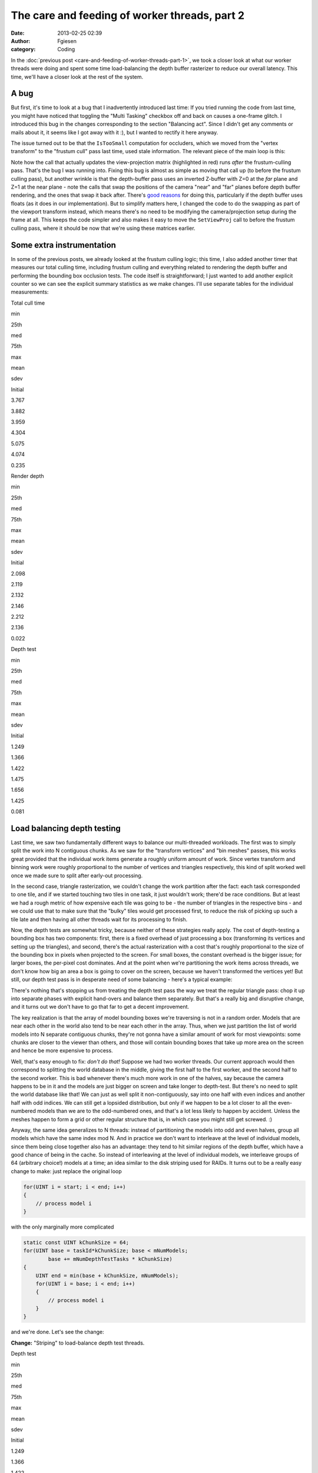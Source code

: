 The care and feeding of worker threads, part 2
##############################################
:date: 2013-02-25 02:39
:author: Fgiesen
:category: Coding

In the :doc:`previous post <care-and-feeding-of-worker-threads-part-1>`,
we took a closer look at what our worker
threads were doing and spent some time load-balancing the depth buffer
rasterizer to reduce our overall latency. This time, we'll have a closer
look at the rest of the system.

A bug
~~~~~

But first, it's time to look at a bug that I inadvertently introduced
last time: If you tried running the code from last time, you might have
noticed that toggling the "Multi Tasking" checkbox off and back on
causes a one-frame glitch. I introduced this bug in the changes
corresponding to the section "Balancing act". Since I didn't get any
comments or mails about it, it seems like I got away with it :), but I
wanted to rectify it here anyway.

The issue turned out to be that the ``IsTooSmall`` computation for
occluders, which we moved from the "vertex transform" to the "frustum
cull" pass last time, used stale information. The relevant piece of the
main loop is this:

.. code-block:: c++
   :emphasize-lines: 24-25

    mpCamera->SetNearPlaneDistance(1.0f);
    mpCamera->SetFarPlaneDistance(gFarClipDistance);
    mpCamera->Update();

    // If view frustum culling is enabled then determine which occluders
    // and occludees are inside the view frustum and run the software
    // occlusion culling on only the those models
    if(mEnableFCulling)
    {
        renderParams.mpCamera = mpCamera;
        mpDBR->IsVisible(mpCamera);
        mpAABB->IsInsideViewFrustum(mpCamera);
    }

    // if software occlusion culling is enabled
    if(mEnableCulling)
    {
        mpCamera->SetNearPlaneDistance(gFarClipDistance);
        mpCamera->SetFarPlaneDistance(1.0f);
        mpCamera->Update();

        // Set the camera transforms so that the occluders can
        // be transformed 
        mpDBR->SetViewProj(mpCamera->GetViewMatrix(),
            (float4x4*)mpCamera->GetProjectionMatrix());

        // (clear, render depth and perform occlusion test here)

        mpCamera->SetNearPlaneDistance(1.0f);
        mpCamera->SetFarPlaneDistance(gFarClipDistance);
        mpCamera->Update();
    }

Note how the call that actually updates the view-projection matrix
(highlighted in red) runs *after* the frustum-culling pass. That's the
bug I was running into. Fixing this bug is almost as simple as moving
that call up (to before the frustum culling pass), but another wrinkle
is that the depth-buffer pass uses an inverted Z-buffer with Z=0 at the
*far* plane and Z=1 at the near plane - note the calls that swap the
positions of the camera "near" and "far" planes before depth buffer
rendering, and the ones that swap it back after. There's `good reasons`_
for doing this, particularly if the depth buffer uses floats (as it does
in our implementation). But to simplify matters here, I changed the code
to do the swapping as part of the viewport transform instead, which
means there's no need to be modifying the camera/projection setup during
the frame at all. This keeps the code simpler and also makes it easy to
move the ``SetViewProj`` call to before the frustum culling pass, where
it should be now that we're using these matrices earlier.

Some extra instrumentation
~~~~~~~~~~~~~~~~~~~~~~~~~~

In some of the previous posts, we already looked at the frustum culling
logic; this time, I also added another timer that measures our total
culling time, including frustum culling and everything related to
rendering the depth buffer and performing the bounding box occlusion
tests. The code itself is straightforward; I just wanted to add another
explicit counter so we can see the explicit summary statistics as we
make changes. I'll use separate tables for the individual measurements:

.. raw:: html

   <table>

.. raw:: html

   <tr>

.. raw:: html

   <th>

Total cull time

.. raw:: html

   </th>

.. raw:: html

   <th>

min

.. raw:: html

   </th>

.. raw:: html

   <th>

25th

.. raw:: html

   </th>

.. raw:: html

   <th>

med

.. raw:: html

   </th>

.. raw:: html

   <th>

75th

.. raw:: html

   </th>

.. raw:: html

   <th>

max

.. raw:: html

   </th>

.. raw:: html

   <th>

mean

.. raw:: html

   </th>

.. raw:: html

   <th>

sdev

.. raw:: html

   </th>

.. raw:: html

   </tr>

.. raw:: html

   <tr>

.. raw:: html

   <td>

Initial

.. raw:: html

   </td>

.. raw:: html

   <td>

3.767

.. raw:: html

   </td>

.. raw:: html

   <td>

3.882

.. raw:: html

   </td>

.. raw:: html

   <td>

3.959

.. raw:: html

   </td>

.. raw:: html

   <td>

4.304

.. raw:: html

   </td>

.. raw:: html

   <td>

5.075

.. raw:: html

   </td>

.. raw:: html

   <td>

4.074

.. raw:: html

   </td>

.. raw:: html

   <td>

0.235

.. raw:: html

   </td>

.. raw:: html

   </tr>

.. raw:: html

   </table>

.. raw:: html

   <table>

.. raw:: html

   <tr>

.. raw:: html

   <th>

Render depth

.. raw:: html

   </th>

.. raw:: html

   <th>

min

.. raw:: html

   </th>

.. raw:: html

   <th>

25th

.. raw:: html

   </th>

.. raw:: html

   <th>

med

.. raw:: html

   </th>

.. raw:: html

   <th>

75th

.. raw:: html

   </th>

.. raw:: html

   <th>

max

.. raw:: html

   </th>

.. raw:: html

   <th>

mean

.. raw:: html

   </th>

.. raw:: html

   <th>

sdev

.. raw:: html

   </th>

.. raw:: html

   </tr>

.. raw:: html

   <tr>

.. raw:: html

   <td>

Initial

.. raw:: html

   </td>

.. raw:: html

   <td>

2.098

.. raw:: html

   </td>

.. raw:: html

   <td>

2.119

.. raw:: html

   </td>

.. raw:: html

   <td>

2.132

.. raw:: html

   </td>

.. raw:: html

   <td>

2.146

.. raw:: html

   </td>

.. raw:: html

   <td>

2.212

.. raw:: html

   </td>

.. raw:: html

   <td>

2.136

.. raw:: html

   </td>

.. raw:: html

   <td>

0.022

.. raw:: html

   </td>

.. raw:: html

   </tr>

.. raw:: html

   </table>

.. raw:: html

   <table>

.. raw:: html

   <tr>

.. raw:: html

   <th>

Depth test

.. raw:: html

   </th>

.. raw:: html

   <th>

min

.. raw:: html

   </th>

.. raw:: html

   <th>

25th

.. raw:: html

   </th>

.. raw:: html

   <th>

med

.. raw:: html

   </th>

.. raw:: html

   <th>

75th

.. raw:: html

   </th>

.. raw:: html

   <th>

max

.. raw:: html

   </th>

.. raw:: html

   <th>

mean

.. raw:: html

   </th>

.. raw:: html

   <th>

sdev

.. raw:: html

   </th>

.. raw:: html

   </tr>

.. raw:: html

   <tr>

.. raw:: html

   <td>

Initial

.. raw:: html

   </td>

.. raw:: html

   <td>

1.249

.. raw:: html

   </td>

.. raw:: html

   <td>

1.366

.. raw:: html

   </td>

.. raw:: html

   <td>

1.422

.. raw:: html

   </td>

.. raw:: html

   <td>

1.475

.. raw:: html

   </td>

.. raw:: html

   <td>

1.656

.. raw:: html

   </td>

.. raw:: html

   <td>

1.425

.. raw:: html

   </td>

.. raw:: html

   <td>

0.081

.. raw:: html

   </td>

.. raw:: html

   </tr>

.. raw:: html

   </table>

Load balancing depth testing
~~~~~~~~~~~~~~~~~~~~~~~~~~~~

Last time, we saw two fundamentally different ways to balance our
multi-threaded workloads. The first was to simply split the work into N
contiguous chunks. As we saw for the "transform vertices" and "bin
meshes" passes, this works great provided that the individual work items
generate a roughly uniform amount of work. Since vertex transform and
binning work were roughly proportional to the number of vertices and
triangles respectively, this kind of split worked well once we made sure
to split after early-out processing.

In the second case, triangle rasterization, we couldn't change the work
partition after the fact: each task corresponded to one tile, and if we
started touching two tiles in one task, it just wouldn't work; there'd
be race conditions. But at least we had a rough metric of how expensive
each tile was going to be - the number of triangles in the respective
bins - and we could use that to make sure that the "bulky" tiles would
get processed first, to reduce the risk of picking up such a tile late
and then having all other threads wait for its processing to finish.

Now, the depth tests are somewhat tricky, because neither of these
strategies really apply. The cost of depth-testing a bounding box has
two components: first, there is a fixed overhead of just processing a
box (transforming its vertices and setting up the triangles), and
second, there's the actual rasterization with a cost that's roughly
proportional to the size of the bounding box in pixels when projected to
the screen. For small boxes, the constant overhead is the bigger issue;
for larger boxes, the per-pixel cost dominates. And at the point when
we're partitioning the work items across threads, we don't know how big
an area a box is going to cover on the screen, because we haven't
transformed the vertices yet! But still, our depth test pass is in
desperate need of some balancing - here's a typical example:

|Imbalanced depth tests|

There's nothing that's stopping us from treating the depth test pass the
way we treat the regular triangle pass: chop it up into separate phases
with explicit hand-overs and balance them separately. But that's a
really big and disruptive change, and it turns out we don't have to go
that far to get a decent improvement.

The key realization is that the array of model bounding boxes we're
traversing is not in a random order. Models that are near each other in
the world also tend to be near each other in the array. Thus, when we
just partition the list of world models into N separate contiguous
chunks, they're not gonna have a similar amount of work for most
viewpoints: some chunks are closer to the viewer than others, and those
will contain bounding boxes that take up more area on the screen and
hence be more expensive to process.

Well, that's easy enough to fix: *don't do that!* Suppose we had two
worker threads. Our current approach would then correspond to splitting
the world database in the middle, giving the first half to the first
worker, and the second half to the second worker. This is bad whenever
there's much more work in one of the halves, say because the camera
happens to be in it and the models are just bigger on screen and take
longer to depth-test. But there's no need to split the world database
like that! We can just as well split it non-contiguously, say into one
half with even indices and another half with odd indices. We can still
get a lopsided distribution, but only if we happen to be a lot closer to
all the even-numbered models than we are to the odd-numbered ones, and
that's a lot less likely to happen by accident. Unless the meshes happen
to form a grid or other regular structure that is, in which case you
might still get screwed. :)

Anyway, the same idea generalizes to N threads: instead of partitioning
the models into odd and even halves, group all models which have the
same index mod N. And in practice we don't want to interleave at the
level of individual models, since them being close together also has an
advantage: they tend to hit similar regions of the depth buffer, which
have a good chance of being in the cache. So instead of interleaving at
the level of individual models, we interleave groups of 64 (arbitrary
choice!) models at a time; an idea similar to the disk striping used for
RAIDs. It turns out to be a really easy change to make: just replace the
original loop

.. code-block:: c++

    for(UINT i = start; i < end; i++)
    {
        // process model i
    }

with the only marginally more complicated

.. code-block:: c++

    static const UINT kChunkSize = 64;
    for(UINT base = taskId*kChunkSize; base < mNumModels;
            base += mNumDepthTestTasks * kChunkSize)
    {
        UINT end = min(base + kChunkSize, mNumModels);
        for(UINT i = base; i < end; i++)
        {
            // process model i
        }
    }

and we're done. Let's see the change:

**Change:** "Striping" to load-balance depth test threads.

.. raw:: html

   <table>

.. raw:: html

   <tr>

.. raw:: html

   <th>

Depth test

.. raw:: html

   </th>

.. raw:: html

   <th>

min

.. raw:: html

   </th>

.. raw:: html

   <th>

25th

.. raw:: html

   </th>

.. raw:: html

   <th>

med

.. raw:: html

   </th>

.. raw:: html

   <th>

75th

.. raw:: html

   </th>

.. raw:: html

   <th>

max

.. raw:: html

   </th>

.. raw:: html

   <th>

mean

.. raw:: html

   </th>

.. raw:: html

   <th>

sdev

.. raw:: html

   </th>

.. raw:: html

   </tr>

.. raw:: html

   <tr>

.. raw:: html

   <td>

Initial

.. raw:: html

   </td>

.. raw:: html

   <td>

1.249

.. raw:: html

   </td>

.. raw:: html

   <td>

1.366

.. raw:: html

   </td>

.. raw:: html

   <td>

1.422

.. raw:: html

   </td>

.. raw:: html

   <td>

1.475

.. raw:: html

   </td>

.. raw:: html

   <td>

1.656

.. raw:: html

   </td>

.. raw:: html

   <td>

1.425

.. raw:: html

   </td>

.. raw:: html

   <td>

0.081

.. raw:: html

   </td>

.. raw:: html

   </tr>

.. raw:: html

   <tr>

.. raw:: html

   <td>

Striped

.. raw:: html

   </td>

.. raw:: html

   <td>

1.109

.. raw:: html

   </td>

.. raw:: html

   <td>

1.152

.. raw:: html

   </td>

.. raw:: html

   <td>

1.166

.. raw:: html

   </td>

.. raw:: html

   <td>

1.182

.. raw:: html

   </td>

.. raw:: html

   <td>

1.240

.. raw:: html

   </td>

.. raw:: html

   <td>

1.167

.. raw:: html

   </td>

.. raw:: html

   <td>

0.022

.. raw:: html

   </td>

.. raw:: html

   </tr>

.. raw:: html

   </table>

.. raw:: html

   <table>

.. raw:: html

   <tr>

.. raw:: html

   <th>

Total cull time

.. raw:: html

   </th>

.. raw:: html

   <th>

min

.. raw:: html

   </th>

.. raw:: html

   <th>

25th

.. raw:: html

   </th>

.. raw:: html

   <th>

med

.. raw:: html

   </th>

.. raw:: html

   <th>

75th

.. raw:: html

   </th>

.. raw:: html

   <th>

max

.. raw:: html

   </th>

.. raw:: html

   <th>

mean

.. raw:: html

   </th>

.. raw:: html

   <th>

sdev

.. raw:: html

   </th>

.. raw:: html

   </tr>

.. raw:: html

   <tr>

.. raw:: html

   <td>

Initial

.. raw:: html

   </td>

.. raw:: html

   <td>

3.767

.. raw:: html

   </td>

.. raw:: html

   <td>

3.882

.. raw:: html

   </td>

.. raw:: html

   <td>

3.959

.. raw:: html

   </td>

.. raw:: html

   <td>

4.304

.. raw:: html

   </td>

.. raw:: html

   <td>

5.075

.. raw:: html

   </td>

.. raw:: html

   <td>

4.074

.. raw:: html

   </td>

.. raw:: html

   <td>

0.235

.. raw:: html

   </td>

.. raw:: html

   </tr>

.. raw:: html

   <tr>

.. raw:: html

   <td>

Striped depth test

.. raw:: html

   </td>

.. raw:: html

   <td>

3.646

.. raw:: html

   </td>

.. raw:: html

   <td>

3.769

.. raw:: html

   </td>

.. raw:: html

   <td>

3.847

.. raw:: html

   </td>

.. raw:: html

   <td>

3.926

.. raw:: html

   </td>

.. raw:: html

   <td>

4.818

.. raw:: html

   </td>

.. raw:: html

   <td>

3.877

.. raw:: html

   </td>

.. raw:: html

   <td>

0.160

.. raw:: html

   </td>

.. raw:: html

   </tr>

.. raw:: html

   </table>

That's pretty good for just changing a few lines. Here's the
corresponding Telemetry screenshot:

|Depth tests after striping|

Not as neatly balanced as some of the other ones we've seen, but we
successfully managed to break up some of the huge packets, so it's good
enough for now.

One bottleneck remaining
~~~~~~~~~~~~~~~~~~~~~~~~

At this point, we're in pretty good shape as far as worker thread
utilization is concerned, but there's one big serial chunk still
remaining, right between frustum culling and vertex transformation:

|Depth buffer clears|

Clearing the depth buffer. This is about 0.4ms, about a third of the
time we spend depth testing, all tracing back to a single line in the
code:

.. code-block:: c++
   :emphasize-lines: 3

    // Clear the depth buffer
    mpCPURenderTargetPixels = (UINT*)mpCPUDepthBuf;
    memset(mpCPURenderTargetPixels, 0, SCREENW * SCREENH * 4);

Luckily, this one's really easy to fix. We could try and turn this into
another separate group of tasks, but there's no need: we already have a
pass that chops up the screen into several smaller pieces, namely the
actual rasterization which works one tile at a time. And neither the
vertex transform nor the binner that run before it actually care about
the contents of the depth buffer. So we just clear one tile at a time,
from the rasterizer code. As a bonus, this means that the active tile
gets "pre-loaded" into the current core's L2 cache before we start
rendering. I'm not going to bother walking through the code here - it's
simple enough - but as usual, I'll give you the results:

**Change:** Clear depth buffer in rasterizer workers

.. raw:: html

   <table>

.. raw:: html

   <tr>

.. raw:: html

   <th>

Total cull time

.. raw:: html

   </th>

.. raw:: html

   <th>

min

.. raw:: html

   </th>

.. raw:: html

   <th>

25th

.. raw:: html

   </th>

.. raw:: html

   <th>

med

.. raw:: html

   </th>

.. raw:: html

   <th>

75th

.. raw:: html

   </th>

.. raw:: html

   <th>

max

.. raw:: html

   </th>

.. raw:: html

   <th>

mean

.. raw:: html

   </th>

.. raw:: html

   <th>

sdev

.. raw:: html

   </th>

.. raw:: html

   </tr>

.. raw:: html

   <tr>

.. raw:: html

   <td>

Initial

.. raw:: html

   </td>

.. raw:: html

   <td>

3.767

.. raw:: html

   </td>

.. raw:: html

   <td>

3.882

.. raw:: html

   </td>

.. raw:: html

   <td>

3.959

.. raw:: html

   </td>

.. raw:: html

   <td>

4.304

.. raw:: html

   </td>

.. raw:: html

   <td>

5.075

.. raw:: html

   </td>

.. raw:: html

   <td>

4.074

.. raw:: html

   </td>

.. raw:: html

   <td>

0.235

.. raw:: html

   </td>

.. raw:: html

   </tr>

.. raw:: html

   <tr>

.. raw:: html

   <td>

Striped depth test

.. raw:: html

   </td>

.. raw:: html

   <td>

3.646

.. raw:: html

   </td>

.. raw:: html

   <td>

3.769

.. raw:: html

   </td>

.. raw:: html

   <td>

3.847

.. raw:: html

   </td>

.. raw:: html

   <td>

3.926

.. raw:: html

   </td>

.. raw:: html

   <td>

4.818

.. raw:: html

   </td>

.. raw:: html

   <td>

3.877

.. raw:: html

   </td>

.. raw:: html

   <td>

0.160

.. raw:: html

   </td>

.. raw:: html

   </tr>

.. raw:: html

   <tr>

.. raw:: html

   <td>

Clear in rasterizer

.. raw:: html

   </td>

.. raw:: html

   <td>

3.428

.. raw:: html

   </td>

.. raw:: html

   <td>

3.579

.. raw:: html

   </td>

.. raw:: html

   <td>

3.626

.. raw:: html

   </td>

.. raw:: html

   <td>

3.677

.. raw:: html

   </td>

.. raw:: html

   <td>

4.734

.. raw:: html

   </td>

.. raw:: html

   <td>

3.658

.. raw:: html

   </td>

.. raw:: html

   <td>

0.155

.. raw:: html

   </td>

.. raw:: html

   </tr>

.. raw:: html

   </table>

.. raw:: html

   <table>

.. raw:: html

   <tr>

.. raw:: html

   <th>

Render depth

.. raw:: html

   </th>

.. raw:: html

   <th>

min

.. raw:: html

   </th>

.. raw:: html

   <th>

25th

.. raw:: html

   </th>

.. raw:: html

   <th>

med

.. raw:: html

   </th>

.. raw:: html

   <th>

75th

.. raw:: html

   </th>

.. raw:: html

   <th>

max

.. raw:: html

   </th>

.. raw:: html

   <th>

mean

.. raw:: html

   </th>

.. raw:: html

   <th>

sdev

.. raw:: html

   </th>

.. raw:: html

   </tr>

.. raw:: html

   <tr>

.. raw:: html

   <td>

Initial

.. raw:: html

   </td>

.. raw:: html

   <td>

2.098

.. raw:: html

   </td>

.. raw:: html

   <td>

2.119

.. raw:: html

   </td>

.. raw:: html

   <td>

2.132

.. raw:: html

   </td>

.. raw:: html

   <td>

2.146

.. raw:: html

   </td>

.. raw:: html

   <td>

2.212

.. raw:: html

   </td>

.. raw:: html

   <td>

2.136

.. raw:: html

   </td>

.. raw:: html

   <td>

0.022

.. raw:: html

   </td>

.. raw:: html

   </tr>

.. raw:: html

   <tr>

.. raw:: html

   <td>

Clear in rasterizer

.. raw:: html

   </td>

.. raw:: html

   <td>

2.191

.. raw:: html

   </td>

.. raw:: html

   <td>

2.224

.. raw:: html

   </td>

.. raw:: html

   <td>

2.248

.. raw:: html

   </td>

.. raw:: html

   <td>

2.281

.. raw:: html

   </td>

.. raw:: html

   <td>

2.439

.. raw:: html

   </td>

.. raw:: html

   <td>

2.258

.. raw:: html

   </td>

.. raw:: html

   <td>

0.043

.. raw:: html

   </td>

.. raw:: html

   </tr>

.. raw:: html

   </table>

So even though we take a bit of a hit in rasterization latency, we still
get a very solid 0.2ms win in the total cull time. Again, a very good
pay-off considering the amount of work involved.

Summary
~~~~~~~

A lot of the posts in this series so far either needed
conceptual/algorithmic leaps or at least some detailed
micro-architectural profiling. But this post and the previous one did
not. In fact, finding these problems took nothing but a timeline
profiler, and none of the fixes were particularly complicated either. I
used Telemetry because that's what I'm familiar with, but I didn't use
any but its most basic features, and I'm sure you would've found the
same problems with any other program of this type; I'm told Intel's GPA
can do the same thing, but I haven't used it so far.

Just to drive this one home - this is what we started with:

|Initial work distribution|

(total cull time 7.36ms, for what it's worth) and this is where we are
now:

|Finished worker balance|

Note that the bottom one is *zoomed in by 2x* so you can read the
labels! Compare the zone lengths where printed. Now, this is not a
representative sample; I just grabbed an arbitrary frame from both
sessions, so don't draw any conclusions from these two images alone, but
it's still fairly impressive. I'm still not sure why TBB only seems to
use some subset of its worker threads - maybe there's some threshold
before they wake up and our parallel code just doesn't run for long
enough? - but it should be fairly obvious that the overall packing is a
lot better now.

Remember, people. This is *the same code*. I didn't change any of the
algorithms nor their implementations in any substantial way. All I did
was spend some time on their callers, improving the work granularity and
scheduling. If you're using worker threads, this is absolutely something
you need to have on your radar.

As usual, the code for this part is up on `Github`_, this time with a
few bonus commits I'm going to discuss next time (spoiler alert!), when
I take a closer look at the depth testing code and the binner. See you
then!

.. _good reasons: http://www.humus.name/index.php?ID=255
.. _Github: https://github.com/rygorous/intel_occlusion_cull/tree/blog

.. |Imbalanced depth tests| image:: images/tmviz_depth_tests.png
   :target: images/tmviz_depth_tests.png
.. |Depth tests after striping| image:: images/tmviz_depth_tests_striped.png
   :target: images/tmviz_depth_tests_striped.png
.. |Depth buffer clears| image:: images/tmviz_clear_depth.png
   :target: images/tmviz_clear_depth.png
.. |Initial work distribution| image:: images/tmviz_initial_cropped.png
   :target: images/tmviz_initial_cropped.png
.. |Finished worker balance| image:: images/tmviz_alldone.png
   :target: images/tmviz_alldone.png
